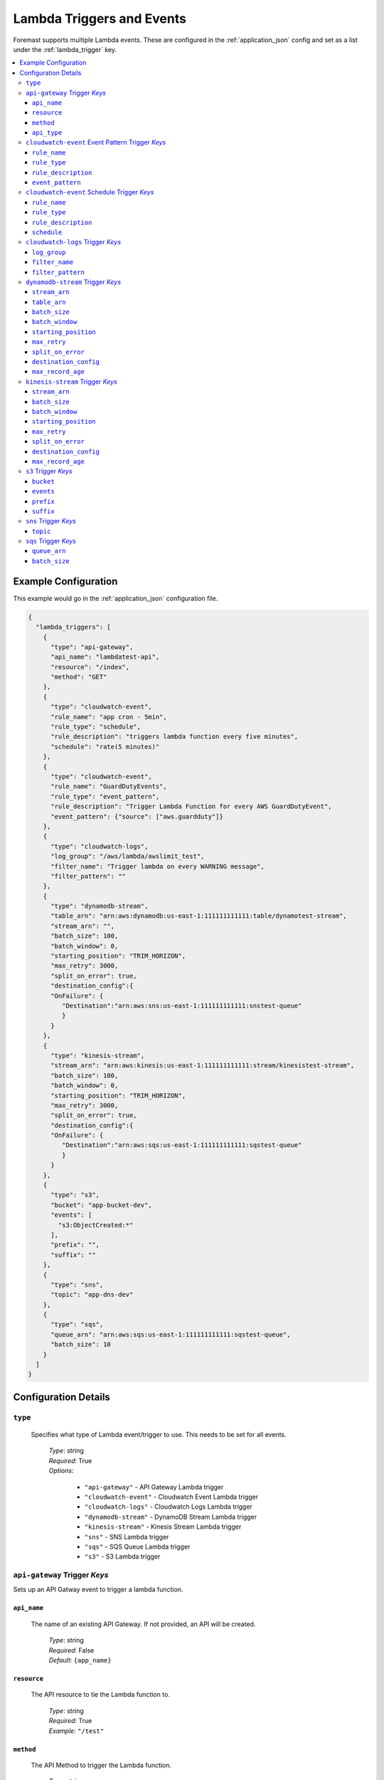 .. _lambda_events:

##########################
Lambda Triggers and Events
##########################

Foremast supports multiple Lambda events. These are configured in the :ref:`application_json` config and set as a list under the :ref:`lambda_trigger` key.

.. contents::
   :local:

Example Configuration
*********************

This example would go in the :ref:`application_json` configuration file.

.. code-block:: json

   {
     "lambda_triggers": [
       {
         "type": "api-gateway",
         "api_name": "lambdatest-api",
         "resource": "/index",
         "method": "GET"
       },
       {
         "type": "cloudwatch-event",
         "rule_name": "app cron - 5min",
         "rule_type": "schedule",
         "rule_description": "triggers lambda function every five minutes",
         "schedule": "rate(5 minutes)"
       },
       {
         "type": "cloudwatch-event",
         "rule_name": "GuardDutyEvents",
         "rule_type": "event_pattern",
         "rule_description": "Trigger Lambda Function for every AWS GuardDutyEvent",
         "event_pattern": {"source": ["aws.guardduty"]}
       },
       {
         "type": "cloudwatch-logs",
         "log_group": "/aws/lambda/awslimit_test",
         "filter_name": "Trigger lambda on every WARNING message",
         "filter_pattern": ""
       },
       {
         "type": "dynamodb-stream",
         "table_arn": "arn:aws:dynamodb:us-east-1:111111111111:table/dynamotest-stream",
         "stream_arn": "",
         "batch_size": 100,
         "batch_window": 0,
         "starting_position": "TRIM_HORIZON",
         "max_retry": 3000,
         "split_on_error": true,
         "destination_config":{
         "OnFailure": {
            "Destination":"arn:aws:sns:us-east-1:111111111111:snstest-queue"
            }
         }
       },
       {
         "type": "kinesis-stream",
         "stream_arn": "arn:aws:kinesis:us-east-1:111111111111:stream/kinesistest-stream",
         "batch_size": 100,
         "batch_window": 0,
         "starting_position": "TRIM_HORIZON",
         "max_retry": 3000,
         "split_on_error": true,
         "destination_config":{
         "OnFailure": {
            "Destination":"arn:aws:sqs:us-east-1:111111111111:sqstest-queue"
            }
         }
       },
       {
         "type": "s3",
         "bucket": "app-bucket-dev",
         "events": [
           "s3:ObjectCreated:*"
         ],
         "prefix": "",
         "suffix": ""
       },
       {
         "type": "sns",
         "topic": "app-dns-dev"
       },
       {
         "type": "sqs",
         "queue_arn": "arn:aws:sqs:us-east-1:111111111111:sqstest-queue",
         "batch_size": 10
       }
     ]
   }

Configuration Details
*********************

``type``
========

    Specifies what type of Lambda event/trigger to use. This needs to be set for all events.

        | *Type*: string
        | *Required*: True
        | *Options*:

            - ``"api-gateway"`` - API Gateway Lambda trigger
            - ``"cloudwatch-event"`` - Cloudwatch Event Lambda trigger
            - ``"cloudwatch-logs"`` - Cloudwatch Logs Lambda trigger
            - ``"dynamodb-stream"`` - DynamoDB Stream Lambda trigger
            - ``"kinesis-stream"`` - Kinesis Stream Lambda trigger
            - ``"sns"`` - SNS Lambda trigger
            - ``"sqs"`` - SQS Queue Lambda trigger
            - ``"s3"`` - S3 Lambda trigger

``api-gateway`` Trigger *Keys*
==============================

Sets up an API Gatway event to trigger a lambda function.

``api_name``
^^^^^^^^^^^^

    The name of an existing API Gateway. If not provided, an API will be created.

        | *Type*: string
        | *Required*: False
        | *Default*: ``{app_name}``

``resource``
^^^^^^^^^^^^

    The API resource to tie the Lambda function to.

        | *Type*: string
        | *Required*: True
        | *Example*: ``"/test"``

``method``
^^^^^^^^^^

    The API Method to trigger the Lambda function.

        | *Type*: string
        | *Required*: True
        | *Example*: ``"GET"``

``api_type``
^^^^^^^^^^

    The API Type for the gateway integration.

        | *Type*: string
        | *Required*: False
        | *Default*: ``"AWS"``
        | *Values*:

            - ``"HTTP"``
            - ``"MOCK"``
            - ``"HTTP_PROXY"``
            - ``"AWS_PROXY"``

``cloudwatch-event`` Event Pattern Trigger *Keys*
=================================================

A CloudWatch event pattern for Lambda triggers.

``rule_name``
^^^^^^^^^^^^^

    The name of the CloudWatch rule being created.

        | *Type*: string
        | *Required*: True

``rule_type``
^^^^^^^^^^^^^

    Type of CloudWatch Rule to create, must be set to ``"event_pattern"`` for Event Pattern Triggers.

        | *Type*: string
        | *Required*: True
        | *Default*: ``"schedule"``
        | *Values*:

            - ``"schedule"``
            - ``"event_pattern"``

``rule_description``
^^^^^^^^^^^^^^^^^^^^

    Description of the rule being created.

        | *Type*: string
        | *Required*: False

``event_pattern``
^^^^^^^^^^^^^^^^^

    CloudWatch Rule Event Pattern JSON. Usage Help can be found using the CloudWatch Rule GUI or the Docs:
    https://docs.aws.amazon.com/AmazonCloudWatch/latest/events/CloudWatchEventsandEventPatterns.html

        | *Type*: string
        | *Required*: True
        | *Examples*:

            - ``{"source": ["aws.guardduty"]}``
            - ``{"source": [ "aws.ec2" ], "detail-type": ["EC2 Instance State-change Notification"], "detail": {"state": ["running"]}}``

``cloudwatch-event`` Schedule Trigger *Keys*
============================================

A CloudWatch Scheduled event for Lambda triggers.

``rule_name``
^^^^^^^^^^^^^

    The name of the CloudWatch rule being created.

        | *Type*: string
        | *Required*: True

``rule_type``
^^^^^^^^^^^^^

    Type of CloudWatch Rule to create

        | *Type*: string
        | *Required*: False
        | *Default*: ``"schedule"``
        | *Values*:

            - ``"schedule"``
            - ``"event_pattern"``

``rule_description``
^^^^^^^^^^^^^^^^^^^^

    Description of the rule being created.

        | *Type*: string
        | *Required*: False

``schedule``
^^^^^^^^^^^^

    The rate or cron string to trigger the Lambda function.

        | *Type*: string
        | *Required*: True
        | *Examples*:

            - ``"rate(5 minutes)"``
            - ``"cron(0 17 ? * MON-FRI *)"``

``cloudwatch-logs`` Trigger *Keys*
==================================

A lambda event that triggers off a Cloudwatch log action.

``log_group``
^^^^^^^^^^^^^

    The name of the log group to monitor.

        | *Type*: string
        | *Required*: True
        | *Example*: ``"/aws/lambda/test_function"``

``filter_name``
^^^^^^^^^^^^^^^

    The name of the filter on log event.

        | *Type*: string
        | *Required*: True

``filter_pattern``
^^^^^^^^^^^^^^^^^^

    The pattern to look for in the ``log_group`` for triggering a Lambda function.

        | *Type*: string
        | *Required*: True
        | *Example*: ``"warning"``

``dynamodb-stream`` Trigger *Keys*
==================================

    A lambda event that triggers off a DynamoDB Stream. 

    .. warning:: Ensure IAM Role has permissions to the DynamoDB table/stream via ``"services"`` block
    
    .. info:: If both ``stream_arn`` and ``table_arn`` keys are present, default behavior uses ``stream_arn`` as it is more specific.

``stream_arn``
^^^^^^^^^^^^^^

    DynamoDB Stream ARN to use for triggering lambda.

        | *Type*: string
        | *Required*: True, if ``table_arn`` is not set.
        | *Example*: ``"arn:aws:dynamodb:us-east-1:111111111111:table/foremast-test/stream/2018-06-07T03:12:22.234"``

``table_arn``
^^^^^^^^^^^^^

    DynamoDB Table ARN to use for triggering lambda. 
    
    .. info:: If specified, Foremast will lookup and use the latest Stream ARN.

        | *Type*: string
        | *Required*: True, if ``stream_arn`` is not set.
        | *Example*: ``"arn:aws:dynamodb:us-east-1:111111111111:table/foremast-test"``

``batch_size``
^^^^^^^^^^^^^^

    The maximum number of items to retrieve in a single batch.

        | *Type*: int
        | *Required*: False
        | *Default*: ``100``
        | *Max*: ``1000``

``batch_window``
^^^^^^^^^^^^^^^^

    The maximum amount of time to gather records before invoking the function, in seconds.

        | *Type*: int
        | *Required*: False
        | *Default*: ``0``
        | *Max*: ``300``

``starting_position``
^^^^^^^^^^^^^^^^^^^^^

    The position in a stream from which to start reading.

        | *Type*: string
        | *Required*: False
        | *Default*: ``TRIM_HORIZON``
        | *Options*:

            -  ``TRIM_HORIZON``
            -  ``LATEST``

``max_retry``
^^^^^^^^^^^^^^^^^^^^^

    Skips retrying a batch of records when it has reached the Maximum Retry Attempts.

        | *Type*: int
        | *Required*: False
        | *Default*: ``10000``
        | *Max*: ``10000``  

``split_on_error``
^^^^^^^^^^^^^^^^^^^^^

    Breaks the impacted batch of records into two when a function returns an error, and retries them separately.

        | *Type*: boolean
        | *Required*: False
        | *Default*: ``false``
        | *Options*:

            -  ``true``
            -  ``false``

``destination_config``
^^^^^^^^^^^^^^^^^^^^^

     Continue processing records after error, and send metadata of bad data record to an SQS queue or SNS topic.

        | *Type*: string
        | *Required*: False
        | *Default*: ````
        | *Options*:

            -  ``arn:aws:sqs:us-east-1:111111111111:sqstest-queue``
            -  ``arn:aws:sns:us-east-1:111111111111:snstest-queue``

``max_record_age``
^^^^^^^^^^^^^^^^^^^^^

    Maximum age of a record that is send to the function for processing.

        | *Type*: int
        | *Required*: False
        | *Default*: ``604800``
        | *Max*: ``604800`` 

``kinesis-stream`` Trigger *Keys*
=================================

    A lambda event that triggers off a Kinesis Stream. 
    
    .. warning:: Ensure IAM Role has permissions to the Kinesis Stream via ``"services"`` block

``stream_arn``
^^^^^^^^^^^^^^

    Kinesis Stream ARN to use for triggering lambda.

        | *Type*: string
        | *Required*: True
        | *Example*: ``"arn:aws:kinesis:us-east-1:111111111111:stream/kinesistest-stream"``

``batch_size``
^^^^^^^^^^^^^^

    The maximum number of items to retrieve in a single batch.

        | *Type*: int
        | *Required*: False
        | *Default*: ``100``
        | *Max*: ``10000``

``batch_window``
^^^^^^^^^^^^^^^^

    The maximum amount of time to gather records before invoking the function, in seconds.

        | *Type*: int
        | *Required*: False
        | *Default*: ``0``
        | *Max*: ``300``

``starting_position``
^^^^^^^^^^^^^^^^^^^^^

    The position in a stream from which to start reading.

        | *Type*: string
        | *Required*: False
        | *Default*: ``TRIM_HORIZON``
        | *Options*:

            -  ``TRIM_HORIZON``
            -  ``LATEST``

``max_retry``
^^^^^^^^^^^^^^^^^^^^^

    Skips retrying a batch of records when it has reached the Maximum Retry Attempts.

        | *Type*: int
        | *Required*: False
        | *Default*: ``10000``
        | *Max*: ``10000``  

``split_on_error``
^^^^^^^^^^^^^^^^^^^^^

    Breaks the impacted batch of records into two when a function returns an error, and retries them separately.

        | *Type*: boolean
        | *Required*: False
        | *Default*: ``false``
        | *Options*:

            -  ``true``
            -  ``false``

``destination_config``
^^^^^^^^^^^^^^^^^^^^^

     Continue processing records after error, and send metadata of bad data record to an SQS queue or SNS topic.

        | *Type*: string
        | *Required*: False
        | *Default*: ````
        | *Options*:

            -  ``arn:aws:sqs:us-east-1:111111111111:sqstest-queue``
            -  ``arn:aws:sns:us-east-1:111111111111:snstest-queue``

``max_record_age``
^^^^^^^^^^^^^^^^^^^^^

    Maximum age of a record that is send to the function for processing.

        | *Type*: int
        | *Required*: False
        | *Default*: ``604800``
        | *Max*: ``604800`` 

``s3`` Trigger *Keys*
=====================

A Lambda trigger on S3 bucket actions.

``bucket``
^^^^^^^^^^

    The bucket of the event to monitor.

        | *Type*: string
        | *Required*: True

``events``
^^^^^^^^^^

    The S3 event to trigger the lambda function from.

        | *Type*: List
        | *Required*: True
        | *Example*: ``["s3:ObjectCreated:*", "s3:ObjectedRemoved:Delete"]``

``prefix``
^^^^^^^^^^

    Sets up a prefix filter on S3 bucket events.

        | *Required*: False
        | *Example*: ``"logs/"``

``suffix``
^^^^^^^^^^

    Sets up a suffix filter on s3 bucket events.

        | *Required*: False
        | *Example*: ``"jpg"``

``sns`` Trigger *Keys*
======================

A Lambda trigger on SNS topic events.

``topic``
^^^^^^^^^

    The SNS topic name to monitor for events.

        | *Type*: string
        | *Required*: True

``sqs`` Trigger *Keys*
======================

A Lambda trigger on SQS queue events.

``queue_arn``
^^^^^^^^^^^^^

    SQS Queue ARN to use for triggering lambda.

        | *Type*: string
        | *Required*: True
        | *Example*: ``"arn:aws:sqs:us-east-1:111111111111:sqstest-queue"``

``batch_size``
^^^^^^^^^^^^^^

    The maximum number of items to retrieve in a single batch.

        | *Type*: int
        | *Required*: False
        | *Default*: ``10``
        | *Max*: ``10``